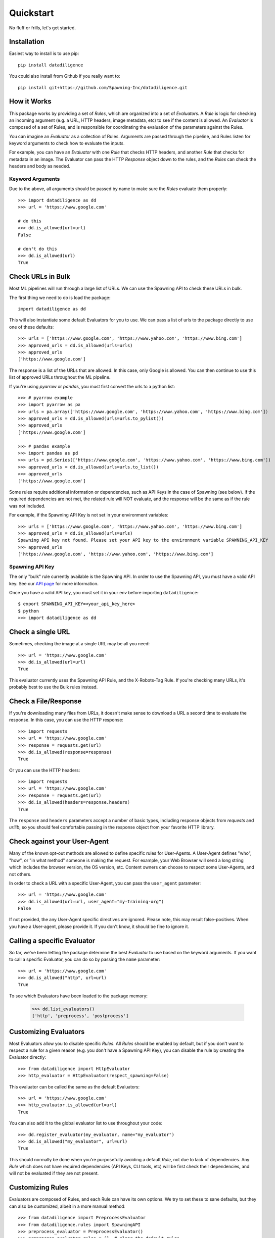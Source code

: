 .. _quickstart:

================
Quickstart
================
No fluff or frills, let's get started.

------------
Installation
------------
Easiest way to install is to use pip::

    pip install datadiligence

You could also install from Github if you really want to::

    pip install git+https://github.com/Spawning-Inc/datadiligence.git


------------
How it Works
------------
This package works by providing a set of `Rules`, which are organized into a set of `Evaluators`.
A `Rule` is logic for checking an incoming argument (e.g. a URL, HTTP headers, image metadata, etc) to see if the content is allowed.
An `Evaluator` is composed of a set of Rules, and is responsible for coordinating the evaluation of the parameters against the Rules.

You can imagine an `Evaluator` as a collection of Rules. Arguments are passed through the pipeline, and Rules listen for keyword arguments to check how to evaluate the inputs.

For example, you can have an `Evaluator` with one `Rule` that checks HTTP headers, and another `Rule` that checks for metadata in an image.
The Evaluator can pass the HTTP `Response` object down to the rules, and the `Rules` can check the headers and body as needed.

*****************
Keyword Arguments
*****************
Due to the above, all arguments should be passed by name to make sure the `Rules` evaluate them properly::

    >>> import datadiligence as dd
    >>> url = 'https://www.google.com'

    # do this
    >>> dd.is_allowed(url=url)
    False

    # don't do this
    >>> dd.is_allowed(url)
    True

------------------
Check URLs in Bulk
------------------
Most ML pipelines will run through a large list of URLs. We can use the Spawning API to
check these URLs in bulk.

The first thing we need to do is load the package::

    import datadiligence as dd

This will also instantiate some default Evaluators for you to use. We can pass a list of urls to
the package directly to use one of these defaults::

    >>> urls = ['https://www.google.com', 'https://www.yahoo.com', 'https://www.bing.com']
    >>> approved_urls = dd.is_allowed(urls=urls)
    >>> approved_urls
    ['https://www.google.com']

The response is a list of the URLs that are allowed. In this case, only Google is allowed.
You can then continue to use this list of approved URLs throughout the ML pipeline.

If you're using `pyarrow` or `pandas`, you must first convert the urls to a python list::

    >>> # pyarrow example
    >>> import pyarrow as pa
    >>> urls = pa.array(['https://www.google.com', 'https://www.yahoo.com', 'https://www.bing.com'])
    >>> approved_urls = dd.is_allowed(urls=urls.to_pylist())
    >>> approved_urls
    ['https://www.google.com']

    >>> # pandas example
    >>> import pandas as pd
    >>> urls = pd.Series(['https://www.google.com', 'https://www.yahoo.com', 'https://www.bing.com'])
    >>> approved_urls = dd.is_allowed(urls=urls.to_list())
    >>> approved_urls
    ['https://www.google.com']

Some rules require additional information or dependencies, such as API Keys in the case of Spawning (see below).
If the required dependencies are not met, the related rule will NOT evaluate, and the response will be the same as if the rule was not included.

For example, if the Spawning API Key is not set in your environment variables::

    >>> urls = ['https://www.google.com', 'https://www.yahoo.com', 'https://www.bing.com']
    >>> approved_urls = dd.is_allowed(urls=urls)
    Spawning API key not found. Please set your API key to the environment variable SPAWNING_API_KEY
    >>> approved_urls
    ['https://www.google.com', 'https://www.yahoo.com', 'https://www.bing.com']

****************
Spawning API Key
****************
The only "bulk" rule currently available is the Spawning API.
In order to use the Spawning API, you must have a valid API key.
See our `API page <https://docs.spawning.io>`_ for more information.

Once you have a valid API key, you must set it in your env before importing ``datadiligence``::

    $ export SPAWNING_API_KEY=<your_api_key_here>
    $ python
    >>> import datadiligence as dd


------------------
Check a single URL
------------------
Sometimes, checking the image at a single URL may be all you need::

    >>> url = 'https://www.google.com'
    >>> dd.is_allowed(url=url)
    True

This evaluator currently uses the Spawning API Rule, and the X-Robots-Tag Rule. If you're checking many URLs, it's
probably best to use the Bulk rules instead.

---------------------
Check a File/Response
---------------------
If you're downloading many files from URLs, it doesn't make sense to download a URL a second time to evaluate the response. In this case, you can use the HTTP response::

    >>> import requests
    >>> url = 'https://www.google.com'
    >>> response = requests.get(url)
    >>> dd.is_allowed(response=response)
    True

Or you can use the HTTP headers::

    >>> import requests
    >>> url = 'https://www.google.com'
    >>> response = requests.get(url)
    >>> dd.is_allowed(headers=response.headers)
    True

The ``response`` and ``headers`` parameters accept a number of basic types, including response objects from `requests` and `urllib`,
so you should feel comfortable passing in the response object from your favorite HTTP library.

-----------------------------
Check against your User-Agent
-----------------------------
Many of the known opt-out methods are allowed to define specific rules for User-Agents. A User-Agent defines
"who", "how", or "in what method" someone is making the request. For example, your Web Browser will send a long string
which includes the browser version, the OS version, etc. Content owners can choose to respect some User-Agents, and not others.

In order to check a URL with a specific User-Agent, you can pass the ``user_agent`` parameter::

    >>> url = 'https://www.google.com'
    >>> dd.is_allowed(url=url, user_agent="my-training-org")
    False

If not provided, the any User-Agent specific directives are ignored. Please note, this may result false-positives. When
you have a User-agent, please provide it. If you don't know, it should be fine to ignore it.

----------------------------
Calling a specific Evaluator
----------------------------
So far, we've been letting the package determine the best `Evaluator` to use based on the keyword arguments. If
you want to call a specific Evaluator, you can do so by passing the ``name`` parameter::

    >>> url = 'https://www.google.com'
    >>> dd.is_allowed("http", url=url)
    True

To see which Evaluators have been loaded to the package memory:

    >>> dd.list_evaluators()
    ['http', 'preprocess', 'postprocess']

----------------------
Customizing Evaluators
----------------------
Most Evaluators allow you to disable specific `Rules`. All `Rules` should be enabled by default,
but if you don't want to respect a rule for a given reason (e.g. you don't have a Spawning API Key), you can disable
the rule by creating the Evaluator directly::

    >>> from datadiligence import HttpEvaluator
    >>> http_evaluator = HttpEvaluator(respect_spawning=False)

This evaluator can be called the same as the default Evaluators::

    >>> url = 'https://www.google.com'
    >>> http_evaluator.is_allowed(url=url)
    True

You can also add it to the global evaluator list to use throughout your code::

    >>> dd.register_evaluator(my_evaluator, name="my_evaluator")
    >>> dd.is_allowed("my_evaluator", url=url)
    True

This should normally be done when you're purposefully avoiding a default `Rule`, not due to lack of dependencies. Any
`Rule` which does not have required dependencies (API Keys, CLI tools, etc) will be first check their dependencies, and
will not be evaluated if they are not present.

-----------------
Customizing Rules
-----------------
Evaluators are composed of Rules, and each Rule can have its own options.
We try to set these to sane defaults, but they can also be customized, albeit in a more manual method::

    >>> from datadiligence import PreprocessEvaluator
    >>> from datadiligence.rules import SpawningAPI
    >>> preprocess_evaluator = PreprocessEvaluator()
    >>> preprocess_evaluator.rules = []  # clear the default rules
    >>> preprocess_evaluator.add_rule(SpawningAPI(chunk_size=1000))

This will create a new PreprocessEvaluator with a single SpawningAPI rule, with a chunk size of 1,000 (default is 10,000).
It can be used like normal::

    >>> urls = ['https://www.google.com', 'https://www.yahoo.com', 'https://www.bing.com']
    >>> approved_urls = preprocess_evaluator.is_allowed(urls=urls)
    >>> approved_urls
    ['https://www.google.com']


---------------------
Errors and Exceptions
---------------------

Most errors and exceptions are related to incorrect properties or arguments being passed to the Evaluator.
We try not to hide any Exceptions raised by underlying dependencies (e.g. `requests`) so you can decide
on how to handle those for yourself.

***********

That should cover the most common usages of this package. We've also done our best to build this
package to be extendable. If you have a specific opt-out method you want to add, you can
create your own Rules and Evaluators. See our `Advanced Usage Guide <https://datadiligence.readthedocs.io/en/latest/advanced.html>`_ for more information.
